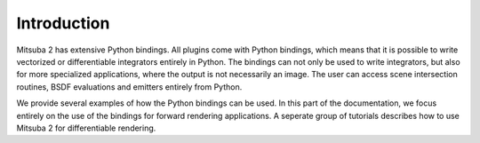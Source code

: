 Introduction
==============

Mitsuba 2 has extensive Python bindings. All plugins come with Python bindings, which means that it is possible to write vectorized or differentiable integrators entirely in Python.
The bindings can not only be used to write integrators, but also for more specialized applications, where the output is not necessarily an image.
The user can access scene intersection routines, BSDF evaluations and emitters entirely from Python.

We provide several examples of how the Python bindings can be used.
In this part of the documentation, we focus entirely on the use of the bindings for forward rendering applications.
A seperate group of tutorials describes how to use Mitsuba 2 for differentiable rendering.